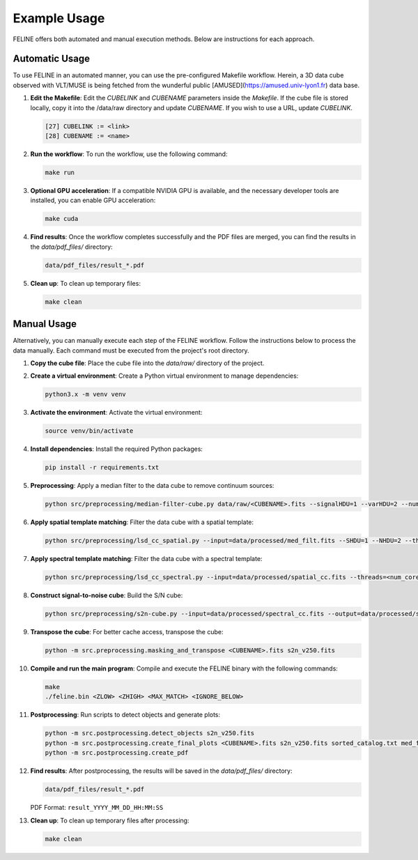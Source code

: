 Example Usage
=============

FELINE offers both automated and manual execution methods. Below are instructions for each approach.

Automatic Usage
---------------
To use FELINE in an automated manner, you can use the pre-configured Makefile workflow.
Herein, a 3D data cube observed with VLT/MUSE is being fetched from the wunderful
public [AMUSED](https://amused.univ-lyon1.fr) data base.

1. **Edit the Makefile**:
   Edit the `CUBELINK` and `CUBENAME` parameters inside the `Makefile`.
   If the cube file is stored locally, copy it into the /data/raw directory and update `CUBENAME`.
   If you wish to use a URL, update `CUBELINK`.

   .. code-block:: bash

       [27] CUBELINK := <link>
       [28] CUBENAME := <name>

2. **Run the workflow**:
   To run the workflow, use the following command:

   .. code-block:: bash

      make run

3. **Optional GPU acceleration**:
   If a compatible NVIDIA GPU is available, and the necessary developer tools are installed, you can enable GPU acceleration:

   .. code-block:: bash

      make cuda

4. **Find results**:
   Once the workflow completes successfully and the PDF files are merged, you can find the results in the `data/pdf_files/` directory:

   .. code-block:: bash

      data/pdf_files/result_*.pdf

5. **Clean up**:
   To clean up temporary files:

   .. code-block:: bash

      make clean

Manual Usage
-------------
Alternatively, you can manually execute each step of the FELINE workflow. Follow the instructions below to process the data manually. Each command must be executed from the project's root directory.

1. **Copy the cube file**:
   Place the cube file into the `data/raw/` directory of the project.

2. **Create a virtual environment**:
   Create a Python virtual environment to manage dependencies:

   .. code-block:: bash

      python3.x -m venv venv

3. **Activate the environment**:
   Activate the virtual environment:

   .. code-block:: bash

      source venv/bin/activate

4. **Install dependencies**:
   Install the required Python packages:

   .. code-block:: bash

      pip install -r requirements.txt

5. **Preprocessing**:
   Apply a median filter to the data cube to remove continuum sources:

   .. code-block:: bash

      python src/preprocessing/median-filter-cube.py data/raw/<CUBENAME>.fits --signalHDU=1 --varHDU=2 --num_cpu=<num_cores> --width=151 --output=data/processed/med_filt.fits

6. **Apply spatial template matching**:
   Filter the data cube with a spatial template:

   .. code-block:: bash

      python src/preprocessing/lsd_cc_spatial.py --input=data/processed/med_filt.fits --SHDU=1 --NHDU=2 --threads=<num_cores> --gaussian --lambda0=7050 -pc 0.7 --classic --output=data/processed/spatial_cc.fits --overwrite

7. **Apply spectral template matching**:
   Filter the data cube with a spectral template:

   .. code-block:: bash

      python src/preprocessing/lsd_cc_spectral.py --input=data/processed/spatial_cc.fits --threads=<num_cores> --FWHM=250 --SHDU=1 --NHDU=2 --classic --output=data/processed/spectral_cc.fits --overwrite

8. **Construct signal-to-noise cube**:
   Build the S/N cube:

   .. code-block:: bash

      python src/preprocessing/s2n-cube.py --input=data/processed/spectral_cc.fits --output=data/processed/s2n_v250.fits --clobber --NHDU=2 --SHDU=1

9. **Transpose the cube**:
   For better cache access, transpose the cube:

   .. code-block:: bash

      python -m src.preprocessing.masking_and_transpose <CUBENAME>.fits s2n_v250.fits

10. **Compile and run the main program**:
    Compile and execute the FELINE binary with the following commands:

    .. code-block:: bash

      make
      ./feline.bin <ZLOW> <ZHIGH> <MAX_MATCH> <IGNORE_BELOW>

11. **Postprocessing**:
    Run scripts to detect objects and generate plots:

    .. code-block:: bash

      python -m src.postprocessing.detect_objects s2n_v250.fits
      python -m src.postprocessing.create_final_plots <CUBENAME>.fits s2n_v250.fits sorted_catalog.txt med_filt.fits J0014m0028
      python -m src.postprocessing.create_pdf

12. **Find results**:
    After postprocessing, the results will be saved in the `data/pdf_files/` directory:

    .. code-block:: bash

      data/pdf_files/result_*.pdf

    PDF Format: ``result_YYYY_MM_DD_HH:MM:SS``

13. **Clean up**:
    To clean up temporary files after processing:

    .. code-block:: bash

      make clean
